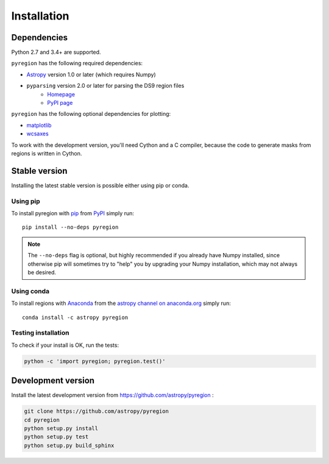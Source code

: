 .. _install:

************
Installation
************

Dependencies
============

Python 2.7 and 3.4+ are supported.

``pyregion`` has the following required dependencies:

* `Astropy <http://www.astropy.org/>`__ version 1.0 or later (which requires Numpy)
* ``pyparsing`` version 2.0 or later for parsing the DS9 region files
    * `Homepage <http://pyparsing.wikispaces.com/>`__
    * `PyPI page <https://pypi.python.org/pypi/pyparsing>`__

``pyregion`` has the following optional dependencies for plotting:

* `matplotlib <http://matplotlib.org/>`__
* `wcsaxes <https://github.com/astrofrog/wcsaxes>`__

To work with the development version, you'll need Cython and a C compiler,
because the code to generate masks from regions is written in Cython.

Stable version
==============

Installing the latest stable version is possible either using pip or conda.

Using pip
---------

To install pyregion with `pip <http://www.pip-installer.org/en/latest/>`_
from `PyPI <https://pypi.python.org/pypi/pyregion>`_
simply run::

    pip install --no-deps pyregion

.. note::

    The ``--no-deps`` flag is optional, but highly recommended if you already
    have Numpy installed, since otherwise pip will sometimes try to "help" you
    by upgrading your Numpy installation, which may not always be desired.

Using conda
-----------

To install regions with `Anaconda <https://www.continuum.io/downloads>`_
from the `astropy channel on anaconda.org <https://anaconda.org/astropy/pyregion>`__
simply run::

    conda install -c astropy pyregion


Testing installation
--------------------

To check if your install is OK, run the tests:

.. code-block:: bash

    python -c 'import pyregion; pyregion.test()'

Development version
===================

Install the latest development version from https://github.com/astropy/pyregion :

.. code-block:: bash

    git clone https://github.com/astropy/pyregion
    cd pyregion
    python setup.py install
    python setup.py test
    python setup.py build_sphinx
